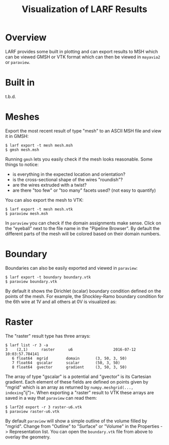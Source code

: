 #+TITLE: Visualization of LARF Results

* Overview

LARF provides some built in plotting and can export results to MSH which can be viewed GMSH or VTK format which can then be viewed in =mayavia2= or =paraview=.

* Built in

t.b.d.

* Meshes

Export the most recent result of type "mesh" to an ASCII MSH file and view it in GMSH:

#+BEGIN_EXAMPLE
  $ larf export -t mesh mesh.msh
  $ gmsh mesh.msh
#+END_EXAMPLE

Running =gmsh= lets you easily check if the mesh looks reasonable.  Some things to notice:

- is everything in the expected location and orientation?
- is the cross-sectional shape of the wires "roundish"?   
- are the wires extruded with a twist?
- are there "too few" or "too many" facets used? (not easy to quantify)

You can also export the mesh to VTK:

#+BEGIN_EXAMPLE
  $ larf export -t mesh mesh.vtk
  $ paraview mesh.msh
#+END_EXAMPLE

In =paraview= you can check if the domain assignments make sense.  Click
on the "eyeball" next to the file name in the "Pipeline Browser".  By
default the different parts of the mesh will be colored based on their
domain numbers.

[[./domains.png]]

* Boundary

Boundaries can also be easily exported and viewed in =paraview=:

#+BEGIN_EXAMPLE
  $ larf export -t boundary boundary.vtk
  $ paraview boundary.vtk
#+END_EXAMPLE

By default it shows the Dirichlet (scalar) boundary condition defined
on the points of the mesh.  For example, the Shockley-Ramo boundary
condition for the 6th wire at 1V and all others at 0V is visualized as:

[[./dirichlet.png]]

* Raster

The "raster" result type has three arrays:

#+BEGIN_EXAMPLE
  $ larf list -r 3 -a
  3    (2,1)      raster      u6                  2016-07-12 10:03:57.784141
     6 float64  mgrid        domain       (3, 50, 3, 50)
     7 float64  gscalar      scalar       (50, 3, 50)
     8 float64  gvector      gradient     (3, 50, 3, 50)
#+END_EXAMPLE

The array of type "gscalar" is a potential and "gvector" is its Cartesian gradient.  Each element of these fields are defined on points given by "mgrid" which is an array as returned by =numpy.meshgrid(..., indexing="ij")=.  When exporting a "raster" result to VTK these arrays are saved in a way that =paraview= can read them:

#+BEGIN_EXAMPLE
  $ larf2d export -r 3 raster-u6.vtk
  $ paraview raster-u6.vtk
#+END_EXAMPLE

By default =paraview= will show a simple outline of the volume filled by "mgrid".  Change from "Outline" to "Surface" or "Volume" in the Properties ->  Representation list.  You can open the =boundary.vtk= file from above to overlay the geometry.

